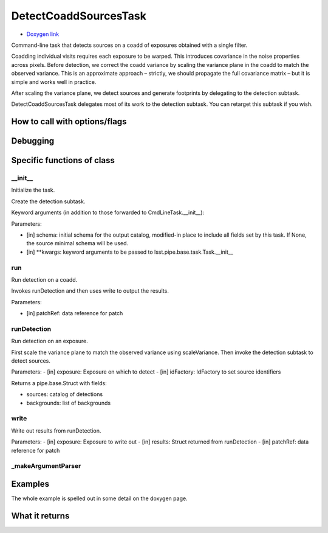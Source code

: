 
DetectCoaddSourcesTask 
=========================

- `Doxygen link`_
.. _Doxygen link: https://lsst-web.ncsa.illinois.edu/doxygen/x_masterDoxyDoc/classlsst_1_1pipe_1_1tasks_1_1multi_band_1_1_detect_coadd_sources_task.html#DetectCoaddSourcesTask_

Command-line task that detects sources on a coadd of exposures obtained with a single filter.

Coadding individual visits requires each exposure to be warped. This introduces covariance in the noise properties across pixels. Before detection, we correct the coadd variance by scaling the variance plane in the coadd to match the observed variance. This is an approximate approach – strictly, we should propagate the full covariance matrix – but it is simple and works well in practice.

After scaling the variance plane, we detect sources and generate footprints by delegating to the detection subtask.

DetectCoaddSourcesTask delegates most of its work to the detection subtask. You can retarget this subtask if you wish.



How to call with options/flags
++++++++++++++++++++++++++++++

Debugging
+++++++++ 


Specific functions of class
+++++++++++++++++++++++++++


__init__
----------

Initialize the task.

Create the detection subtask.

Keyword arguments (in addition to those forwarded to CmdLineTask.__init__):

Parameters:

- [in]	schema:	initial schema for the output catalog, modified-in place to include all fields set by this task. If None, the source minimal schema will be used.

- [in]	**kwargs:	keyword arguments to be passed to lsst.pipe.base.task.Task.__init__


run
----

Run detection on a coadd.

Invokes runDetection and then uses write to output the results.

Parameters:

- [in]	patchRef:	data reference for patch


 
runDetection
--------------

Run detection on an exposure.

First scale the variance plane to match the observed variance using scaleVariance. Then invoke the detection subtask to detect sources.

Parameters:
- [in]	exposure:	Exposure on which to detect
- [in]	idFactory:	IdFactory to set source identifiers

Returns a pipe.base.Struct with fields:

- sources: catalog of detections
- backgrounds: list of backgrounds

write
-----

Write out results from runDetection.

Parameters:
- [in]	exposure:	Exposure to write out
- [in]	results:	Struct returned from runDetection
- [in]	patchRef:	data reference for patch



_makeArgumentParser
---------------------
	
Examples
++++++++

The whole example is spelled out in some detail on the doxygen page.

What it returns
+++++++++++++++

